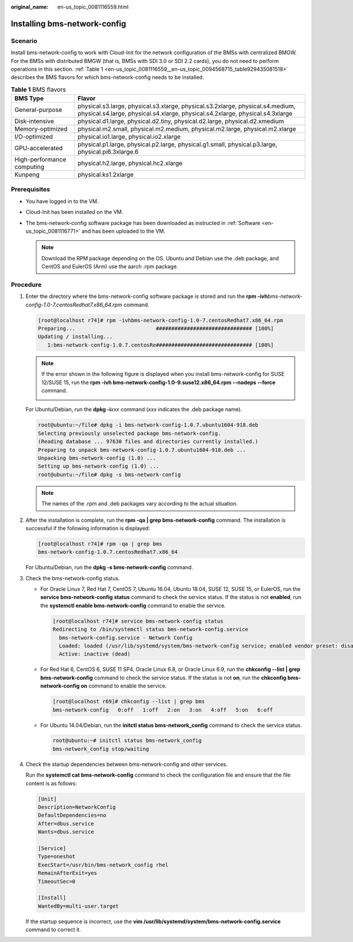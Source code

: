 :original_name: en-us_topic_0081116559.html

.. _en-us_topic_0081116559:

Installing bms-network-config
=============================

Scenario
--------

Install bms-network-config to work with Cloud-Init for the network configuration of the BMSs with centralized BMGW. For the BMSs with distributed BMGW (that is, BMSs with SDI 3.0 or SDI 2.2 cards), you do not need to perform operations in this section. :ref:`Table 1 <en-us_topic_0081116559__en-us_topic_0094568715_table929435081518>` describes the BMS flavors for which bms-network-config needs to be installed.

.. _en-us_topic_0081116559__en-us_topic_0094568715_table929435081518:

.. table:: **Table 1** BMS flavors

   +----------------------------+-----------------------------------------------------------------------------------------------------------------------------------------------------------------+
   | BMS Type                   | Flavor                                                                                                                                                          |
   +============================+=================================================================================================================================================================+
   | General-purpose            | physical.s3.large, physical.s3.xlarge, physical.s3.2xlarge, physical.s4.medium, physical.s4.large, physical.s4.xlarge, physical.s4.2xlarge, physical.s4.3xlarge |
   +----------------------------+-----------------------------------------------------------------------------------------------------------------------------------------------------------------+
   | Disk-intensive             | physical.d1.large, physical.d2.tiny, physical.d2.large, physical.d2.xmedium                                                                                     |
   +----------------------------+-----------------------------------------------------------------------------------------------------------------------------------------------------------------+
   | Memory-optimized           | physical.m2.small, physical.m2.medium, physical.m2.large, physical.m2.xlarge                                                                                    |
   +----------------------------+-----------------------------------------------------------------------------------------------------------------------------------------------------------------+
   | I/O-optimized              | physical.io1.large, physical.io2.xlarge                                                                                                                         |
   +----------------------------+-----------------------------------------------------------------------------------------------------------------------------------------------------------------+
   | GPU-accelerated            | physical.p1.large, physical.p2.large, physical.g1.small, physical.p3.large, physical.pi6.3xlarge.6                                                              |
   +----------------------------+-----------------------------------------------------------------------------------------------------------------------------------------------------------------+
   | High-performance computing | physical.h2.large, physical.hc2.xlarge                                                                                                                          |
   +----------------------------+-----------------------------------------------------------------------------------------------------------------------------------------------------------------+
   | Kunpeng                    | physical.ks1.2xlarge                                                                                                                                            |
   +----------------------------+-----------------------------------------------------------------------------------------------------------------------------------------------------------------+

Prerequisites
-------------

-  You have logged in to the VM.
-  Cloud-Init has been installed on the VM.
-  The bms-network-config software package has been downloaded as instructed in :ref:`Software <en-us_topic_0081116771>` and has been uploaded to the VM.

   .. note::

      Download the RPM package depending on the OS. Ubuntu and Debian use the .deb package, and CentOS and EulerOS (Arm) use the aarch .rpm package.

Procedure
---------

#. Enter the directory where the bms-network-config software package is stored and run the **rpm -ivh**\ *bms-network-config-1.0-7.centosRedhat7.x86_64.rpm* command.

   .. code-block:: console

      [root@localhost r74]# rpm -ivhbms-network-config-1.0-7.centosRedhat7.x86_64.rpm
      Preparing...                          ############################### [100%]
      Updating / installing...
         1:bms-network-config-1.0.7.centosRe############################### [100%]

   .. note::

      If the error shown in the following figure is displayed when you install bms-network-config for SUSE 12/SUSE 15, run the **rpm -ivh bms-network-config-1.0-9.suse12.x86_64.rpm --nodeps --force** command.

      |image1|

   For Ubuntu/Debian, run the **dpkg -i**\ *xxx* command (*xxx* indicates the .deb package name).

   .. code-block::

      root@ubuntu:~/file# dpkg -i bms-network-config-1.0.7.ubuntu1604-918.deb
      Selecting previously unselected package bms-network-config.
      (Reading database ... 97630 files and directories currently installed.)
      Preparing to unpack bms-network-config-1.0.7.ubuntu1604-918.deb ...
      Unpacking bms-network-config (1.0) ...
      Setting up bms-network-config (1.0) ...
      root@ubuntu:~/file# dpkg -s bms-network-config

   .. note::

      The names of the .rpm and .deb packages vary according to the actual situation.

#. After the installation is complete, run the **rpm -qa \| grep bms-network-config** command. The installation is successful if the following information is displayed:

   .. code-block:: console

      [root@localhost r74]# rpm -qa | grep bms
      bms-network-config-1.0.7.centosRedhat7.x86_64

   For Ubuntu/Debian, run the **dpkg -s bms-network-config** command.

#. Check the bms-network-config status.

   -  For Oracle Linux 7, Red Hat 7, CentOS 7, Ubuntu 16.04, Ubuntu 18.04, SUSE 12, SUSE 15, or EulerOS, run the **service bms-network-config status** command to check the service status. If the status is not **enabled**, run the **systemctl enable bms-network-config** command to enable the service.

      .. code-block:: console

         [root@localhost r74]# service bms-network-config status
         Redirecting to /bin/systemctl status bms-network-config.service
           bms-network-config.service - Network Config
           Loaded: loaded (/usr/lib/systemd/system/bms-network-config service; enabled vendor preset: disabled)
           Active: inactive (dead)

   -  For Red Hat 6, CentOS 6, SUSE 11 SP4, Oracle Linux 6.8, or Oracle Linux 6.9, run the **chkconfig --list \| grep bms-network-config** command to check the service status. If the status is not **on**, run the **chkconfig bms-network-config on** command to enable the service.

      .. code-block:: console

         [root@localhost r69]# chkconfig --list | grep bms
         bms-network-config   0:off   1:off   2:on   3:on   4:off   5:on   6:off

   -  For Ubuntu 14.04/Debian, run the **initctl status bms-network_config** command to check the service status.

      .. code-block::

         root@ubuntu:~# initctl status bms-network_config
         bms-network_config stop/waiting

#. Check the startup dependencies between bms-network-config and other services.

   Run the **systemctl cat bms-network-config** command to check the configuration file and ensure that the file content is as follows:

   .. code-block::

      [Unit]
      Description=NetworkConfig
      DefaultDependencies=no
      After=dbus.service
      Wants=dbus.service

      [Service]
      Type=oneshot
      ExecStart=/usr/bin/bms-network_config rhel
      RemainAfterExit=yes
      TimeoutSec=0

      [Install]
      WantedBy=multi-user.target

   If the startup sequence is incorrect, use the **vim /usr/lib/systemd/system/bms-network-config.service** command to correct it.

.. |image1| image:: /_static/images/en-us_image_0140670562.png
